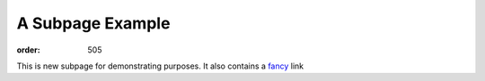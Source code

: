 A Subpage Example
*****************
:order: 505

This is new subpage for demonstrating purposes.
It also contains a `fancy`_ link

.. _fancy: http://endoftheinternet.com/
